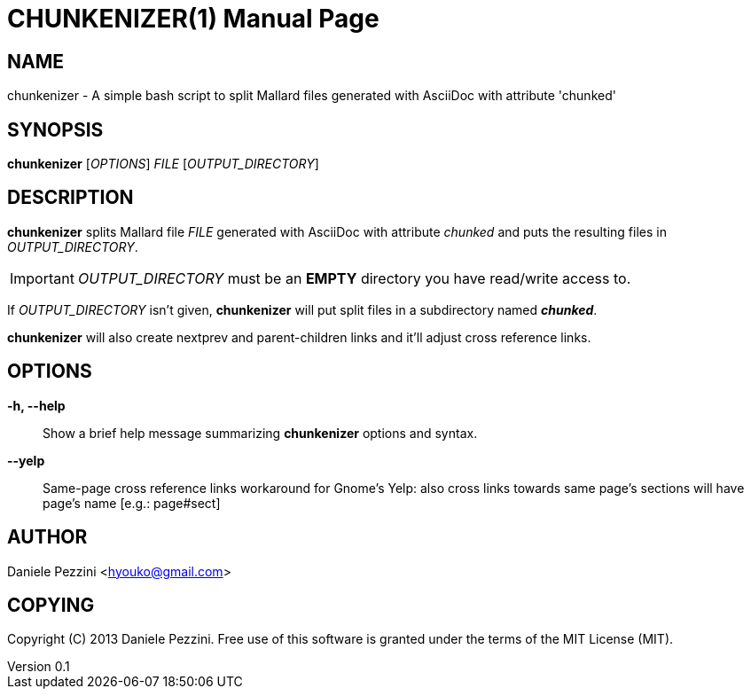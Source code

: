 CHUNKENIZER(1)
==============
Daniele Pezzini <hyouko@gmail.com>
v0.1, May 2013
:doctype: manpage

NAME
----
chunkenizer - A simple bash script to split Mallard files generated with AsciiDoc with attribute 'chunked'

SYNOPSIS
--------
*chunkenizer* ['OPTIONS'] 'FILE' ['OUTPUT_DIRECTORY']

DESCRIPTION
-----------
*chunkenizer* splits Mallard file 'FILE' generated with AsciiDoc with attribute 'chunked' and puts the resulting files in 'OUTPUT_DIRECTORY'.

IMPORTANT: 'OUTPUT_DIRECTORY' must be an *EMPTY* directory you have read/write access to.

If 'OUTPUT_DIRECTORY' isn't given, *chunkenizer* will put split files in a subdirectory named *_chunked_*.

*chunkenizer* will also create nextprev and parent-children links and it'll adjust cross reference links.

OPTIONS
-------
*-h, --help*::
Show a brief help message summarizing *chunkenizer* options and syntax.

*--yelp*::
Same-page cross reference links workaround for Gnome's Yelp: also cross links towards same page's sections will have page's name [e.g.: page#sect]

AUTHOR
------
Daniele Pezzini <hyouko@gmail.com>

COPYING
-------
Copyright \(C) 2013 Daniele Pezzini.
Free use of this software is granted under the terms of the MIT License (MIT).


